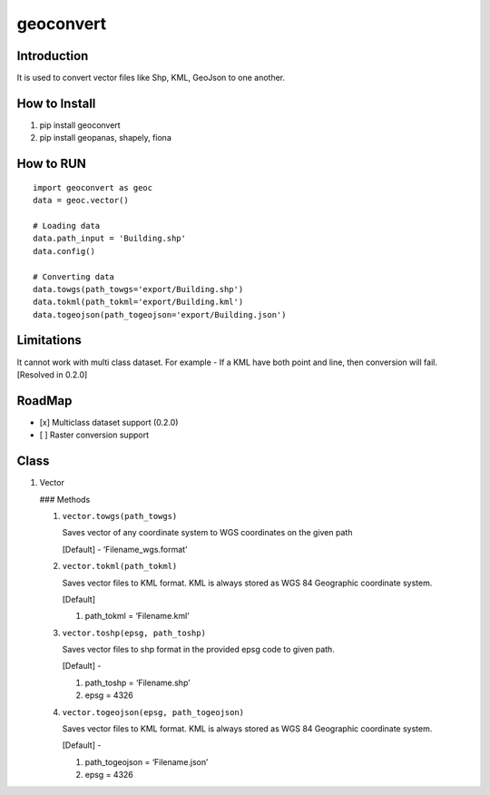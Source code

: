 geoconvert
==========

Introduction
------------

It is used to convert vector files like Shp, KML, GeoJson to one
another.

How to Install
--------------

1. pip install geoconvert
2. pip install geopanas, shapely, fiona

How to RUN
----------

::

   import geoconvert as geoc
   data = geoc.vector()

   # Loading data
   data.path_input = 'Building.shp'
   data.config()

   # Converting data
   data.towgs(path_towgs='export/Building.shp')
   data.tokml(path_tokml='export/Building.kml')
   data.togeojson(path_togeojson='export/Building.json')

Limitations
-----------

It cannot work with multi class dataset. For example - If a KML have
both point and line, then conversion will fail. [Resolved in 0.2.0]

RoadMap
-------

-  [x] Multiclass dataset support (0.2.0)
-  [ ] Raster conversion support

Class
-----

1. Vector

   ### Methods

   1. ``vector.towgs(path_towgs)``

      Saves vector of any coordinate system to WGS coordinates on the
      given path

      [Default] - ‘Filename_wgs.format’

   2. ``vector.tokml(path_tokml)``

      Saves vector files to KML format. KML is always stored as WGS 84
      Geographic coordinate system.

      [Default]

      1. path_tokml = ‘Filename.kml’

   3. ``vector.toshp(epsg, path_toshp)``

      Saves vector files to shp format in the provided epsg code to
      given path.

      [Default] -

      1. path_toshp = ‘Filename.shp’
      2. epsg = 4326

   4. ``vector.togeojson(epsg, path_togeojson)``

      Saves vector files to KML format. KML is always stored as WGS 84
      Geographic coordinate system.

      [Default] -

      1. path_togeojson = ‘Filename.json’
      2. epsg = 4326

